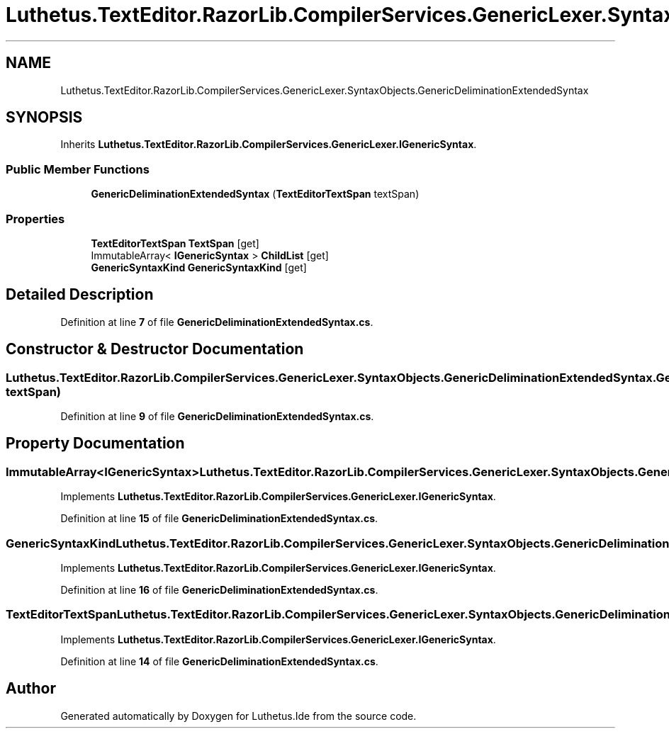 .TH "Luthetus.TextEditor.RazorLib.CompilerServices.GenericLexer.SyntaxObjects.GenericDeliminationExtendedSyntax" 3 "Version 1.0.0" "Luthetus.Ide" \" -*- nroff -*-
.ad l
.nh
.SH NAME
Luthetus.TextEditor.RazorLib.CompilerServices.GenericLexer.SyntaxObjects.GenericDeliminationExtendedSyntax
.SH SYNOPSIS
.br
.PP
.PP
Inherits \fBLuthetus\&.TextEditor\&.RazorLib\&.CompilerServices\&.GenericLexer\&.IGenericSyntax\fP\&.
.SS "Public Member Functions"

.in +1c
.ti -1c
.RI "\fBGenericDeliminationExtendedSyntax\fP (\fBTextEditorTextSpan\fP textSpan)"
.br
.in -1c
.SS "Properties"

.in +1c
.ti -1c
.RI "\fBTextEditorTextSpan\fP \fBTextSpan\fP\fR [get]\fP"
.br
.ti -1c
.RI "ImmutableArray< \fBIGenericSyntax\fP > \fBChildList\fP\fR [get]\fP"
.br
.ti -1c
.RI "\fBGenericSyntaxKind\fP \fBGenericSyntaxKind\fP\fR [get]\fP"
.br
.in -1c
.SH "Detailed Description"
.PP 
Definition at line \fB7\fP of file \fBGenericDeliminationExtendedSyntax\&.cs\fP\&.
.SH "Constructor & Destructor Documentation"
.PP 
.SS "Luthetus\&.TextEditor\&.RazorLib\&.CompilerServices\&.GenericLexer\&.SyntaxObjects\&.GenericDeliminationExtendedSyntax\&.GenericDeliminationExtendedSyntax (\fBTextEditorTextSpan\fP textSpan)"

.PP
Definition at line \fB9\fP of file \fBGenericDeliminationExtendedSyntax\&.cs\fP\&.
.SH "Property Documentation"
.PP 
.SS "ImmutableArray<\fBIGenericSyntax\fP> Luthetus\&.TextEditor\&.RazorLib\&.CompilerServices\&.GenericLexer\&.SyntaxObjects\&.GenericDeliminationExtendedSyntax\&.ChildList\fR [get]\fP"

.PP
Implements \fBLuthetus\&.TextEditor\&.RazorLib\&.CompilerServices\&.GenericLexer\&.IGenericSyntax\fP\&.
.PP
Definition at line \fB15\fP of file \fBGenericDeliminationExtendedSyntax\&.cs\fP\&.
.SS "\fBGenericSyntaxKind\fP Luthetus\&.TextEditor\&.RazorLib\&.CompilerServices\&.GenericLexer\&.SyntaxObjects\&.GenericDeliminationExtendedSyntax\&.GenericSyntaxKind\fR [get]\fP"

.PP
Implements \fBLuthetus\&.TextEditor\&.RazorLib\&.CompilerServices\&.GenericLexer\&.IGenericSyntax\fP\&.
.PP
Definition at line \fB16\fP of file \fBGenericDeliminationExtendedSyntax\&.cs\fP\&.
.SS "\fBTextEditorTextSpan\fP Luthetus\&.TextEditor\&.RazorLib\&.CompilerServices\&.GenericLexer\&.SyntaxObjects\&.GenericDeliminationExtendedSyntax\&.TextSpan\fR [get]\fP"

.PP
Implements \fBLuthetus\&.TextEditor\&.RazorLib\&.CompilerServices\&.GenericLexer\&.IGenericSyntax\fP\&.
.PP
Definition at line \fB14\fP of file \fBGenericDeliminationExtendedSyntax\&.cs\fP\&.

.SH "Author"
.PP 
Generated automatically by Doxygen for Luthetus\&.Ide from the source code\&.
